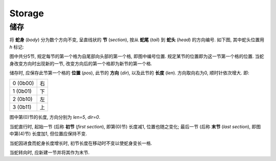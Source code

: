 =======
Storage
=======
-------
储存
-------

将 **蛇身** (*body*) 分为数个方向不变, 呈直线状的 **节** (*section*), 按从 **蛇尾** (*tail*) 到 **蛇头** (*head*) 的方向编号.
如下图, 其中蛇头位置用 `h` 标记:

.. raw:: html

  <style>
  table.fig {
    border-collapse: collapse;
  }

  table.fig td {
    height: 50px;
    width: 50px;
    padding: 0px;
    border: 1px solid #000;
    text-align: center;
  }

  table.fig td[class] {
    background-color: #999;
  }

  table.fig td.r {
    border-right: none;
  }

  table.fig td.l {
    border-left: none;
  }

  table.fig td.u {
    border-top: none;
  }

  table.fig td.d {
    border-bottom: none;
  }
  </style>

.. raw:: html

  <table class="fig"><tbody>
  <tr>
    <td></td><td></td><td></td><td></td><td></td><td></td><td></td>
    <td class="d"></td>
    <td class="r">4</td>
    <td class="l"><i>h</i></td>
  </tr>
  <tr>
    <td class="r">0</td>
    <td class="l r"></td>
    <td class="l r"></td>
    <td class="l r"></td>
    <td class="l"></td>
    <td></td><td></td>
    <td class="u d"></td>
    <td></td><td></td>
  </tr>
  <tr>
    <td></td><td></td><td></td><td></td>
    <td class="d">1</td>
    <td></td><td></td>
    <td class="u">3</td>
    <td></td><td></td>
  </tr>
  <tr>
    <td></td><td></td><td></td><td></td>
    <td class="u"></td>
    <td class="r">2</td>
    <td class="l r"></td>
    <td class="l"></td>
    <td></td><td></td>
  </tr>
  </tbody></table>

图中共分5节, 规定每节的第一个格为自尾部向头部的第一个格, 即图中编号位置.
规定某节的位置即为这一节第一个格的位置.
当蛇身改变方向时出现新的一节, 改变方向后的第一个格即为新节的第一个格.

储存时, 应保存此节第一个格的 **位置** (*pos*), 此节的 **方向** (*dir*), 以及此节的 **长度** (*len*).
方向取向右为0, 顺时针依次增大.
即:

.. list-table::

  * - 0 (0b00)
    - 右
  * - 1 (0b01)
    - 下
  * - 2 (0b10)
    - 左
  * - 3 (0b11)
    - 上

图中第(0)节的长度, 方向分别为 `len=5`, `dir=0`.

当蛇直行时, 起始一节 (后称 **初节** (*first section*), 即第(0)节) 长度减1, 位置也随之变化;
最后一节 (后称 **末节** (*last section*), 即图中第(4)节) 长度加1, 但位置应保持不变.

当蛇因进食而蛇身长度增长时, 初节长度在移动时不变以使蛇身变长一格.

当蛇转向时, 应新建一节并将其作为末节.
